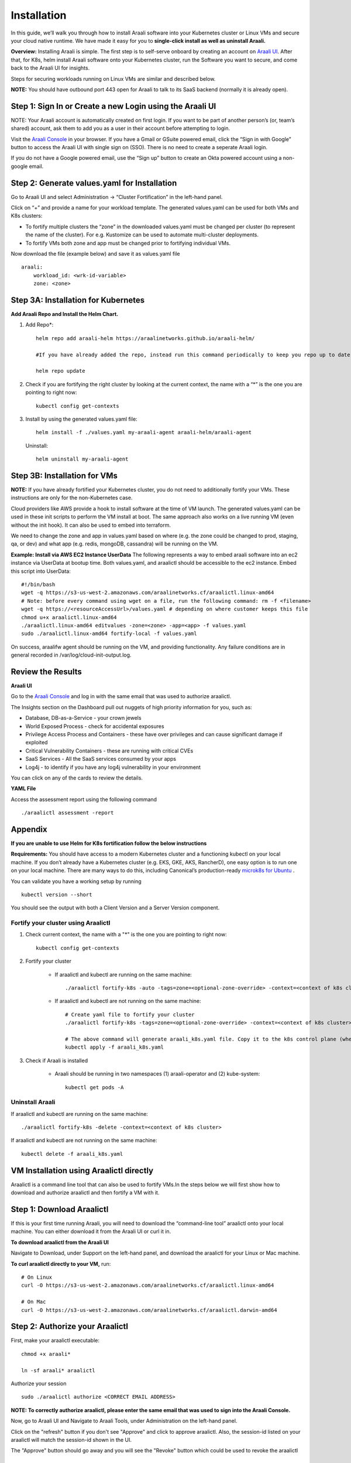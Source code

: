 ============
Installation
============

In this guide, we’ll walk you through how to install Araali software into your Kubernetes cluster or Linux VMs and secure your cloud native runtime.
We have made it easy for you to **single-click install as well as uninstall Araali.**

**Overview:** Installing Araali is simple. The first step is to self-serve onboard by creating an account on `Araali UI <https://console.araalinetworks.com>`_. 
After that, for K8s, helm install Araali software onto your Kubernetes cluster, run the Software you want to secure, and come back to the Araali UI for insights.

Steps for securing workloads running on Linux VMs are similar and described below.

**NOTE:** You should have outbound port 443 open for Araali to talk to its SaaS backend (normally it is already open).

Step 1: Sign In or Create a new Login using the Araali UI
*************************************************
NOTE: Your Araali account is automatically created on first login. If you want to be part
of another person’s (or, team’s shared) account, ask them to add you as a user in their
account before attempting to login.

Visit the `Araali Console <https://console.araalinetworks.com>`_ in your browser. If you have a Gmail or GSuite powered email, click the “Sign in with Google” button
to access the Araali UI with single sign on (SSO). There is no need to create a seperate Araali login.

If you do not have a Google powered email, use the “Sign up” button to create an Okta powered account using a non-google email. 

.. image:: images/araali-console-sign-in.png
    :align: center
    :width: 300
    :height: 600
    :alt: Araali Console Sign In

Step 2: Generate values.yaml for Installation
*********************************************

Go to Araali UI and select Administration -> “Cluster Fortification” in the left-hand panel.

.. image:: images/helm_workload.png
  :width: 650
  :alt: Araalictl installation generate values.yaml

Click on “+” and provide a name for your workload template. The generated values.yaml
can be used for both VMs and K8s clusters:


* To fortify multiple clusters the “zone” in the downloaded values.yaml must be changed per cluster (to represent the name of the cluster). For e.g. Kustomize can be used to automate multi-cluster deployments.

* To fortify VMs both zone and app must be changed prior to fortifying individual VMs.

.. image:: images/helm_workload_name.png
  :width: 650
  :alt: Helm Workload and download image

Now download the file (example below) and save it as values.yaml file
::
    araali:
        workload_id: <wrk-id-variable>
        zone: <zone>


Step 3A: Installation for Kubernetes
***********************************
**Add Araali Repo and Install the Helm Chart.**

1. Add Repo*::

    helm repo add araali-helm https://araalinetworks.github.io/araali-helm/

    #If you have already added the repo, instead run this command periodically to keep you repo up to date:

    helm repo update

2. Check if you are fortifying the right cluster by looking at the current context, the name with a “*” is the one you are pointing to right now:: 

    kubectl config get-contexts

3. Install by using the generated values.yaml file::

    helm install -f ./values.yaml my-araali-agent araali-helm/araali-agent

   Uninstall::

    helm uninstall my-araali-agent
    
Step 3B: Installation for VMs
****************************
**NOTE:** If you have already fortified your Kubernetes cluster, you do not need to additionally fortify your VMs.
These instructions are only for the non-Kubernetes case.

Cloud providers like AWS provide a hook to install software at the time of VM launch.
The generated values.yaml can be used in these init scripts to perform the VM install at boot.
The same approach also works on a live running VM (even without the init hook). It can also be used to embed into terraform.

We need to change the zone and app in values.yaml based on where (e.g. the zone could be changed to prod, staging, qa, or dev)  and
what app (e.g. redis, mongoDB, cassandra) will be running on the VM.

**Example: Install via AWS EC2 Instance UserData**
The following represents a way to embed araali software into an ec2 instance via UserData at bootup time.
Both values.yaml, and araalictl should be accessible to the ec2 instance. Embed this script into UserData::

    #!/bin/bash
    wget -q https://s3-us-west-2.amazonaws.com/araalinetworks.cf/araalictl.linux-amd64
    # Note: before every command using wget on a file, run the following command: rm -f <filename>
    wget -q https://<resourceAccessUrl>/values.yaml # depending on where customer keeps this file
    chmod u+x araalictl.linux-amd64
    ./araalictl.linux-amd64 editvalues -zone=<zone> -app=<app> -f values.yaml
    sudo ./araalictl.linux-amd64 fortify-local -f values.yaml

On success, araalifw agent should be running on the VM, and providing functionality.
Any failure conditions are in general recorded in /var/log/cloud-init-output.log.

Review the Results
******************

| **Araali UI**
Go to the `Araali Console <https://console.araalinetworks.com>`_ and log in with the same email that was used to authorize araalictl.

.. image:: images/top_risk_buckets.png
  :width: 650
  :alt: Araali Dashboard Insights (Top Risk Buckets. Automatically Identified)

The Insights section on the Dashboard pull out nuggets of high priority information for you, such as:

* Database, DB-as-a-Service - your crown jewels
* World Exposed Process - check for accidental exposures
* Privilege Access Process and Containers - these have over privileges and can cause significant damage if exploited
* Critical Vulnerability Containers - these are running with critical CVEs
* SaaS Services - All the SaaS services consumed by your apps
* Log4j - to identify if you have any log4j vulnerability in your environment

You can click on any of the cards to review the details.

| **YAML File**
Access the assessment report using the following command
::

    ./araalictl assessment -report


Appendix
********

**If you are unable to use Helm for K8s fortification follow the below instructions**

**Requirements:** You should have access to a modern Kubernetes cluster and a functioning kubectl on your local machine.
If you don’t already have a Kubernetes cluster (e.g. EKS, GKE, AKS, RancherD), one easy option is to run one on your local machine. 
There are many ways to do this, including Canonical’s production-ready `microk8s for Ubuntu <https://www.araalinetworks.com/post/use-araali-with-microk8s>`_ .

You can validate you have a working setup by running
::

    kubectl version --short

You should see the output with both a Client Version and a Server Version component.

Fortify your cluster using Araalictl
^^^^^^^^^^^^^^^^^^^^^^^^^^^^^^^^^^^^
1. Check current context, the name with a "*" is the one you are pointing to right now::

    kubectl config get-contexts

2. Fortify your cluster

    * If araalictl and kubectl are running on the same machine::

        ./araalictl fortify-k8s -auto -tags=zone=<optional-zone-override> -context=<context of k8s cluster>
    * If araalictl and kubectl are not running on the same machine::

        # Create yaml file to fortify your cluster
        ./araalictl fortify-k8s -tags=zone=<optional-zone-override> -context=<context of k8s cluster>

        # The above command will generate araali_k8s.yaml file. Copy it to the k8s control plane (where kubectl is running) and then apply
        kubectl apply -f araali_k8s.yaml

3. Check if Araali is installed

    * Araali should be running in two namespaces (1) araali-operator and (2) kube-system::

        kubectl get pods -A

    .. image:: images/kubectl_post_install.png
      :width: 650
      :alt: Output of Kubectl after Araali Fortification

Uninstall Araali
^^^^^^^^^^^^^^^^^^^
If araalictl and kubectl are running on the same machine::

    ./araalictl fortify-k8s -delete -context=<context of k8s cluster>

If araalictl and kubectl are not running on the same machine::

    kubectl delete -f araali_k8s.yaml
 
VM Installation using Araalictl directly
****************************************
Araalictl is a command line tool that can also be used to fortify VMs.In the steps below 
we will first show how to download and authorize araalictl and then fortify a VM with it.

Step 1: Download Araalictl
**************************

If this is your first time running Araali, you will need to download the
“command-line tool” araalictl onto your local machine. You can either download
it from the Araali UI or curl it in.

**To download araalictl from the Araali UI**

Navigate to Download, under Support on the left-hand panel, and download the
araalictl for your Linux or Mac machine.

.. image:: https://publicimageproduct.s3-us-west-2.amazonaws.com/araalictldownload.png
  :width: 650
  :alt: Araalictl download from Araali UI

**To curl araalictl directly to your VM,** run::

   # On Linux
   curl -O https://s3-us-west-2.amazonaws.com/araalinetworks.cf/araalictl.linux-amd64

   # On Mac
   curl -O https://s3-us-west-2.amazonaws.com/araalinetworks.cf/araalictl.darwin-amd64

Step 2: Authorize your Araalictl
********************************
First, make your araalictl executable::

   chmod +x araali*

   ln -sf araali* araalictl


Authorize your session
::

   sudo ./araalictl authorize <CORRECT EMAIL ADDRESS>

**NOTE: To correctly authorize araalictl, please enter the same email that was used to sign into the Araali Console.**

.. image:: https://publicimageproduct.s3-us-west-2.amazonaws.com/AraalictlAuthorize.png
  :width: 900
  :height: 200
  :alt: Araalictl authorize

Now, go to Araali UI and Navigate to Araali Tools, under Administration on the
left-hand panel.

.. image:: https://publicimageproduct.s3-us-west-2.amazonaws.com/AraaliAuthn2.png
  :width: 600
  :alt: Araali Authorization

Click on the "refresh" button if you don't see "Approve" and click to approve araalictl. Also, the session-id listed on your araalictl will match the session-id shown in the UI.

The "Approve" button should go away and you will see the "Revoke" button which
could be used to revoke the araalictl

.. image:: https://publicimageproduct.s3-us-west-2.amazonaws.com/AraaliAuthn3.png
  :width: 600
  :alt: Araali Authorization


Step 3: Fortify your VM
***************************

Requirements
^^^^^^^^^^^^

1. **You should have a Virtual Machine already set up in order to fortify it with Araali.**
    * Alternatively, if you have a cluster of VMs and wish to fortify them all through a CM VM, see the :ref:`Remote Fortification` section.

2. You should have **port 443 egress open on all VMs** for Araali to talk to its SaaS backend.

Self Fortification
^^^^^^^^^^^^^^^^^^

1. Generate local ssh-keys (optional and only if you don’t already have id_rsa.pub in your ~/.ssh directory)
::
    ssh-keygen

2. Copy the public key to authorized_keys to allow passwordless local ssh access
::
    cat ~/.ssh/id_rsa.pub >> ~/.ssh/authorized_keys

3. If you don’t have passwordless sudo setup, edit the sudoers file as shown
::
    sudo visudo

4. Allow for password-less sudoers
::
    # Scroll to the very bottom of the file, add the following line
    # Replace <user> with the user for the VM
    <user> ALL=(ALL) NOPASSWD: ALL

    # ^X to save and exit editor

5. Self-Fortify
::
    ./araalictl fortify-live  -fortify -tags=zone=<zone_name>,app=<app_name> localhost


Remote Fortification
^^^^^^^^^^^^^^^^^^^^

1. Check Control VM

    * **A Control VM (CM VM) that has ssh access to the other VMs is used to remotely fortify from one place.**
        .. image:: images/remote_fortification_flow.png
          :width: 650
          :alt: Setup and Networking

    * It is important that araalictl is downloaded and authorized on the Control VM so that it can remotely install Araali on the rest of the VMs.
    * Remotely Fortify
    ::

        ./araalictl fortify-live -fortify -tags=zone=<zone_name>,app=<app_name> <remote_user>@<remote_host>

To update Zone and/or App tags of an already fortified VM
^^^^^^^^^^^^^^^^^^^^^^^^^^^^^^^^^^^^^^^^^^^^^^^^^^^^^^^^^^^
::

    ./araalictl fortify-live -add -tags=zone=<updated_zone>,app=<updated_app> <remote_user>@<remote_host>

**We recommend using your Configuration Management VM (Ansible, Salt, Puppet, Chef, etc.) as the control VM.**


Uninstall Araali
^^^^^^^^^^^^^^^^^^^
Self:
::

    ./araalictl fortify-live -unfortify localhost

Remote:
::

    ./araalictl fortify-live -unfortify <remote_user>@<remote_host>